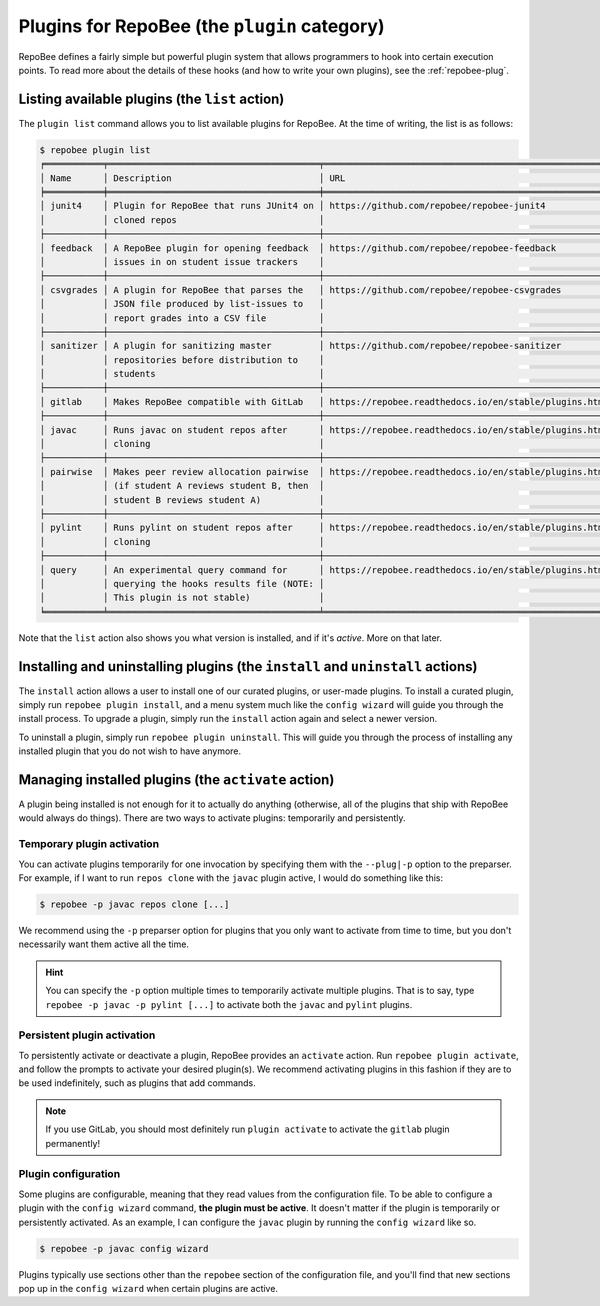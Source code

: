 .. _plugins:

Plugins for RepoBee (the ``plugin`` category)
*********************************************

RepoBee defines a fairly simple but powerful plugin system that allows
programmers to hook into certain execution points. To read more about the
details of these hooks (and how to write your own plugins), see the
:ref:`repobee-plug`.

.. _list of plugins:


Listing available plugins (the ``list`` action)
===============================================

The ``plugin list`` command allows you to list available plugins for RepoBee.
At the time of writing, the list is as follows:


.. code-block:: bash

	$ repobee plugin list
	╒═══════════╤════════════════════════════════════════╤═══════════════════════════════════════════════════════╤════════════════╤══════════════════════════╕
	│ Name      │ Description                            │ URL                                                   │ Latest         │ Installed (√ = active)   │
	╞═══════════╪════════════════════════════════════════╪═══════════════════════════════════════════════════════╪════════════════╪══════════════════════════╡
	│ junit4    │ Plugin for RepoBee that runs JUnit4 on │ https://github.com/repobee/repobee-junit4             │ v1.0.0-alpha.1 │ -                        │
	│           │ cloned repos                           │                                                       │                │                          │
	├───────────┼────────────────────────────────────────┼───────────────────────────────────────────────────────┼────────────────┼──────────────────────────┤
	│ feedback  │ A RepoBee plugin for opening feedback  │ https://github.com/repobee/repobee-feedback           │ v0.5.0         │ -                        │
	│           │ issues in on student issue trackers    │                                                       │                │                          │
	├───────────┼────────────────────────────────────────┼───────────────────────────────────────────────────────┼────────────────┼──────────────────────────┤
	│ csvgrades │ A plugin for RepoBee that parses the   │ https://github.com/repobee/repobee-csvgrades          │ v0.1.0         │ -                        │
	│           │ JSON file produced by list-issues to   │                                                       │                │                          │
	│           │ report grades into a CSV file          │                                                       │                │                          │
	├───────────┼────────────────────────────────────────┼───────────────────────────────────────────────────────┼────────────────┼──────────────────────────┤
	│ sanitizer │ A plugin for sanitizing master         │ https://github.com/repobee/repobee-sanitizer          │ bcab711        │ -                        │
	│           │ repositories before distribution to    │                                                       │                │                          │
	│           │ students                               │                                                       │                │                          │
	├───────────┼────────────────────────────────────────┼───────────────────────────────────────────────────────┼────────────────┼──────────────────────────┤
	│ gitlab    │ Makes RepoBee compatible with GitLab   │ https://repobee.readthedocs.io/en/stable/plugins.html │ N/A            │ 3.0.0-beta.1             │
	├───────────┼────────────────────────────────────────┼───────────────────────────────────────────────────────┼────────────────┼──────────────────────────┤
	│ javac     │ Runs javac on student repos after      │ https://repobee.readthedocs.io/en/stable/plugins.html │ N/A            │ 3.0.0-beta.1             │
	│           │ cloning                                │                                                       │                │                          │
	├───────────┼────────────────────────────────────────┼───────────────────────────────────────────────────────┼────────────────┼──────────────────────────┤
	│ pairwise  │ Makes peer review allocation pairwise  │ https://repobee.readthedocs.io/en/stable/plugins.html │ N/A            │ 3.0.0-beta.1             │
	│           │ (if student A reviews student B, then  │                                                       │                │                          │
	│           │ student B reviews student A)           │                                                       │                │                          │
	├───────────┼────────────────────────────────────────┼───────────────────────────────────────────────────────┼────────────────┼──────────────────────────┤
	│ pylint    │ Runs pylint on student repos after     │ https://repobee.readthedocs.io/en/stable/plugins.html │ N/A            │ 3.0.0-beta.1             │
	│           │ cloning                                │                                                       │                │                          │
	├───────────┼────────────────────────────────────────┼───────────────────────────────────────────────────────┼────────────────┼──────────────────────────┤
	│ query     │ An experimental query command for      │ https://repobee.readthedocs.io/en/stable/plugins.html │ N/A            │ 3.0.0-beta.1             │
	│           │ querying the hooks results file (NOTE: │                                                       │                │                          │
	│           │ This plugin is not stable)             │                                                       │                │                          │
	╘═══════════╧════════════════════════════════════════╧═══════════════════════════════════════════════════════╧════════════════╧══════════════════════════╛

Note that the ``list`` action also shows you what version is installed, and if
it's *active*. More on that later.

.. _configure_plugs:

Installing and uninstalling plugins (the ``install`` and ``uninstall`` actions)
===============================================================================

The ``install`` action allows a user to install one of our curated plugins, or
user-made plugins. To install a curated plugin, simply run ``repobee plugin
install``, and a menu system much like the ``config wizard`` will guide you
through the install process. To upgrade a plugin, simply run the ``install``
action again and select a newer version.

To uninstall a plugin, simply run ``repobee plugin uninstall``. This will guide
you through the process of installing any installed plugin that you do not wish
to have anymore.

Managing installed plugins (the ``activate`` action)
====================================================

A plugin being installed is not enough for it to actually do anything
(otherwise, all of the plugins that ship with RepoBee would always do things).
There are two ways to activate plugins: temporarily and persistently.

Temporary plugin activation
---------------------------

You can activate plugins temporarily for one invocation by specifying them with
the ``--plug|-p`` option to the preparser. For example, if I want to run ``repos
clone`` with the ``javac`` plugin active, I would do something like this:

.. code-block:: bash

    $ repobee -p javac repos clone [...]

We recommend using the ``-p`` preparser option for plugins that you only want to
activate from time to time, but you don't necessarily want them active all the
time.

.. hint::

    You can specify the ``-p`` option multiple times to temporarily activate
    multiple plugins. That is to say, type ``repobee -p javac -p pylint [...]``
    to activate both the ``javac`` and ``pylint`` plugins.

Persistent plugin activation
----------------------------

To persistently activate or deactivate a plugin, RepoBee provides an
``activate`` action. Run ``repobee plugin activate``, and follow the prompts to
activate your desired plugin(s). We recommend activating plugins in this fashion
if they are to be used indefinitely, such as plugins that add commands.

.. note::

    If you use GitLab, you should most definitely run ``plugin activate`` to
    activate the ``gitlab`` plugin permanently!

Plugin configuration
--------------------

Some plugins are configurable, meaning that they read values from the
configuration file. To be able to configure a plugin with the ``config wizard``
command, **the plugin must be active**. It doesn't matter if the plugin is
temporarily or persistently activated. As an example, I can configure the
``javac`` plugin by running the ``config wizard`` like so.

.. code-block:: bash

    $ repobee -p javac config wizard

Plugins typically use sections other than the ``repobee`` section of the
configuration file, and you'll find that new sections pop up in the ``config
wizard`` when certain plugins are active.
